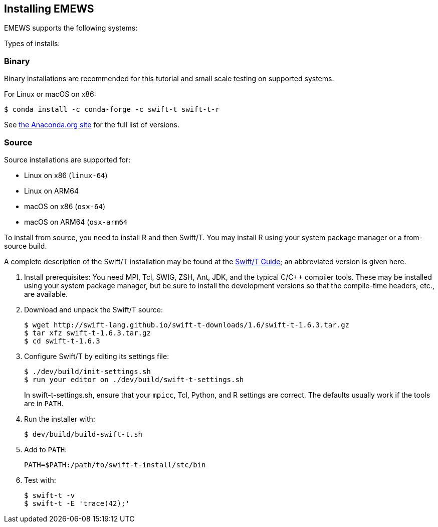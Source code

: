 == Installing EMEWS

EMEWS supports the following systems:

Types of installs:

=== Binary

Binary installations are recommended for this tutorial and small scale testing on supported systems.

For Linux or macOS on x86:
----
$ conda install -c conda-forge -c swift-t swift-t-r
----

See https://anaconda.org/swift-t/swift-t-r[the Anaconda.org site] for the full list of versions.

=== Source

Source installations are supported for:

* Linux on x86 (`linux-64`)
* Linux on ARM64
* macOS on x86 (`osx-64`)
* macOS on ARM64 (`osx-arm64`

To install from source, you need to install R and then Swift/T.
You may install R using your system package manager or a from-source build.

A complete description of the Swift/T installation may be found at the https://swift-lang.github.io/swift-t/guide.html#_installation[Swift/T Guide]; an abbreviated version is given here.

. Install prerequisites: You need MPI, Tcl, SWIG, ZSH, Ant, JDK, and the typical C/C++ compiler tools.  These may be installed using your system package manager, but be sure to install the development versions so that the compile-time headers, etc., are available.
. Download and unpack the Swift/T source:
+
----
$ wget http://swift-lang.github.io/swift-t-downloads/1.6/swift-t-1.6.3.tar.gz
$ tar xfz swift-t-1.6.3.tar.gz
$ cd swift-t-1.6.3
----
. Configure Swift/T by editing its settings file:
+
----
$ ./dev/build/init-settings.sh
$ run your editor on ./dev/build/swift-t-settings.sh
----
+
In +swift-t-settings.sh+, ensure that your `mpicc`, Tcl, Python, and R settings are correct.  The defaults usually work if the tools are in `PATH`.
. Run the installer with:
+
----
$ dev/build/build-swift-t.sh
----
. Add to `PATH`:
+
----
PATH=$PATH:/path/to/swift-t-install/stc/bin
----
. Test with:
+
----
$ swift-t -v
$ swift-t -E 'trace(42);'
----
